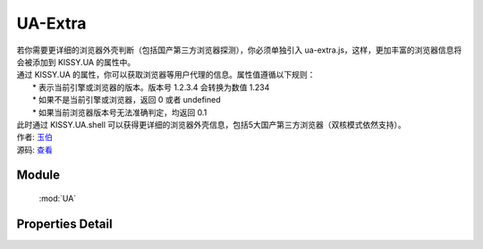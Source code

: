 .. module:: UA

UA-Extra
====================================

|  若你需要更详细的浏览器外壳判断（包括国产第三方浏览器探测），你必须单独引入 ua-extra.js，这样，更加丰富的浏览器信息将会被添加到 KISSY.UA 的属性中。
|  通过 KISSY.UA 的属性，你可以获取浏览器等用户代理的信息。属性值遵循以下规则：
|      * 表示当前引擎或浏览器的版本。版本号 1.2.3.4 会转换为数值 1.234
|      * 如果不是当前引擎或浏览器，返回 0 或者 undefined
|      * 如果当前浏览器版本号无法准确判定，均返回 0.1
|  此时通过 KISSY.UA.shell 可以获得更详细的浏览器外壳信息，包括5大国产第三方浏览器（双核模式依然支持）。
|  作者: `玉伯 <lifesinger@gmail.com>`_
|  源码: `查看 <https://github.com/kissyteam/kissy/tree/master/src/ua-extra.js>`_

Module
-----------------------------------------------

  :mod:`UA`


Properties Detail
-----------------------------------------------

.. attribute:: trident

    {Number} - trident 的版本号。IE 浏览器 8 系列以下都无法准确探测 Trident 内核的版本号。

.. attribute:: se360

    {Number} - 360 安全浏览器的版本号。目前360安全浏览器2.x系列无法识别，只有3.x系列的才能正常识别，因此返回值可能不准确。

.. attribute:: maxthon

    {Number} - maxthon 的版本号。目前最新的傲游浏览器（3.x系列）采用双核技术，IE内核模式下，maxthon 可能无法识别。其余版本则不存此问题。

.. attribute:: tt

    {Number} - 腾讯TT浏览器的版本号。

.. attribute:: theworld

    {Number} - 世界之窗浏览器的版本号。目前世界之窗浏览器2.x系列无法识别，只有3.x系列的才能正常识别，因此返回值可能不准确。

.. attribute:: sougou

    {Number} - 搜狗浏览器的版本号。


